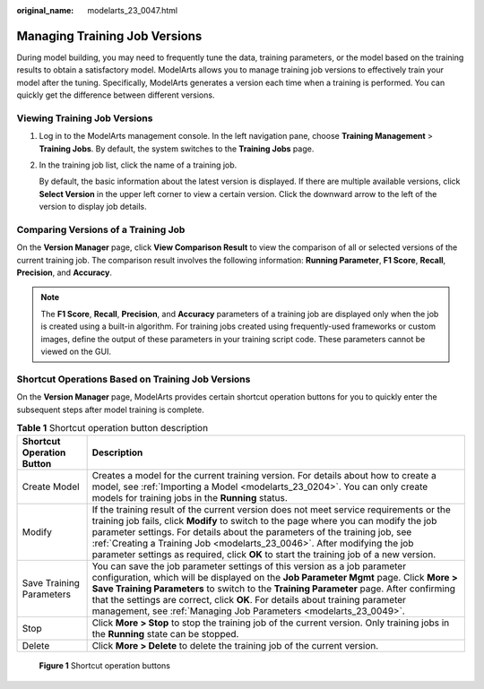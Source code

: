 :original_name: modelarts_23_0047.html

.. _modelarts_23_0047:

Managing Training Job Versions
==============================

During model building, you may need to frequently tune the data, training parameters, or the model based on the training results to obtain a satisfactory model. ModelArts allows you to manage training job versions to effectively train your model after the tuning. Specifically, ModelArts generates a version each time when a training is performed. You can quickly get the difference between different versions.

Viewing Training Job Versions
-----------------------------

#. Log in to the ModelArts management console. In the left navigation pane, choose **Training Management** > **Training Jobs**. By default, the system switches to the **Training Jobs** page.

#. In the training job list, click the name of a training job.

   By default, the basic information about the latest version is displayed. If there are multiple available versions, click **Select Version** in the upper left corner to view a certain version. Click the downward arrow to the left of the version to display job details.

Comparing Versions of a Training Job
------------------------------------

On the **Version Manager** page, click **View Comparison Result** to view the comparison of all or selected versions of the current training job. The comparison result involves the following information: **Running Parameter**, **F1 Score**, **Recall**, **Precision**, and **Accuracy**.

.. note::

   The **F1 Score**, **Recall**, **Precision**, and **Accuracy** parameters of a training job are displayed only when the job is created using a built-in algorithm. For training jobs created using frequently-used frameworks or custom images, define the output of these parameters in your training script code. These parameters cannot be viewed on the GUI.

Shortcut Operations Based on Training Job Versions
--------------------------------------------------

On the **Version Manager** page, ModelArts provides certain shortcut operation buttons for you to quickly enter the subsequent steps after model training is complete.

.. table:: **Table 1** Shortcut operation button description

   +---------------------------+------------------------------------------------------------------------------------------------------------------------------------------------------------------------------------------------------------------------------------------------------------------------------------------------------------------------------------------------------------------------------------------------------------------------------------+
   | Shortcut Operation Button | Description                                                                                                                                                                                                                                                                                                                                                                                                                        |
   +===========================+====================================================================================================================================================================================================================================================================================================================================================================================================================================+
   | Create Model              | Creates a model for the current training version. For details about how to create a model, see :ref:`Importing a Model <modelarts_23_0204>`. You can only create models for training jobs in the **Running** status.                                                                                                                                                                                                               |
   +---------------------------+------------------------------------------------------------------------------------------------------------------------------------------------------------------------------------------------------------------------------------------------------------------------------------------------------------------------------------------------------------------------------------------------------------------------------------+
   | Modify                    | If the training result of the current version does not meet service requirements or the training job fails, click **Modify** to switch to the page where you can modify the job parameter settings. For details about the parameters of the training job, see :ref:`Creating a Training Job <modelarts_23_0046>`. After modifying the job parameter settings as required, click **OK** to start the training job of a new version. |
   +---------------------------+------------------------------------------------------------------------------------------------------------------------------------------------------------------------------------------------------------------------------------------------------------------------------------------------------------------------------------------------------------------------------------------------------------------------------------+
   | Save Training Parameters  | You can save the job parameter settings of this version as a job parameter configuration, which will be displayed on the **Job Parameter Mgmt** page. Click **More > Save Training Parameters** to switch to the **Training Parameter** page. After confirming that the settings are correct, click **OK**. For details about training parameter management, see :ref:`Managing Job Parameters <modelarts_23_0049>`.               |
   +---------------------------+------------------------------------------------------------------------------------------------------------------------------------------------------------------------------------------------------------------------------------------------------------------------------------------------------------------------------------------------------------------------------------------------------------------------------------+
   | Stop                      | Click **More > Stop** to stop the training job of the current version. Only training jobs in the **Running** state can be stopped.                                                                                                                                                                                                                                                                                                 |
   +---------------------------+------------------------------------------------------------------------------------------------------------------------------------------------------------------------------------------------------------------------------------------------------------------------------------------------------------------------------------------------------------------------------------------------------------------------------------+
   | Delete                    | Click **More > Delete** to delete the training job of the current version.                                                                                                                                                                                                                                                                                                                                                         |
   +---------------------------+------------------------------------------------------------------------------------------------------------------------------------------------------------------------------------------------------------------------------------------------------------------------------------------------------------------------------------------------------------------------------------------------------------------------------------+

.. _modelarts_23_0047__en-us_topic_0171858285_fig1628882854214:

.. figure:: /_static/images/en-us_image_0000001156920837.png
   :alt: **Figure 1** Shortcut operation buttons


   **Figure 1** Shortcut operation buttons
